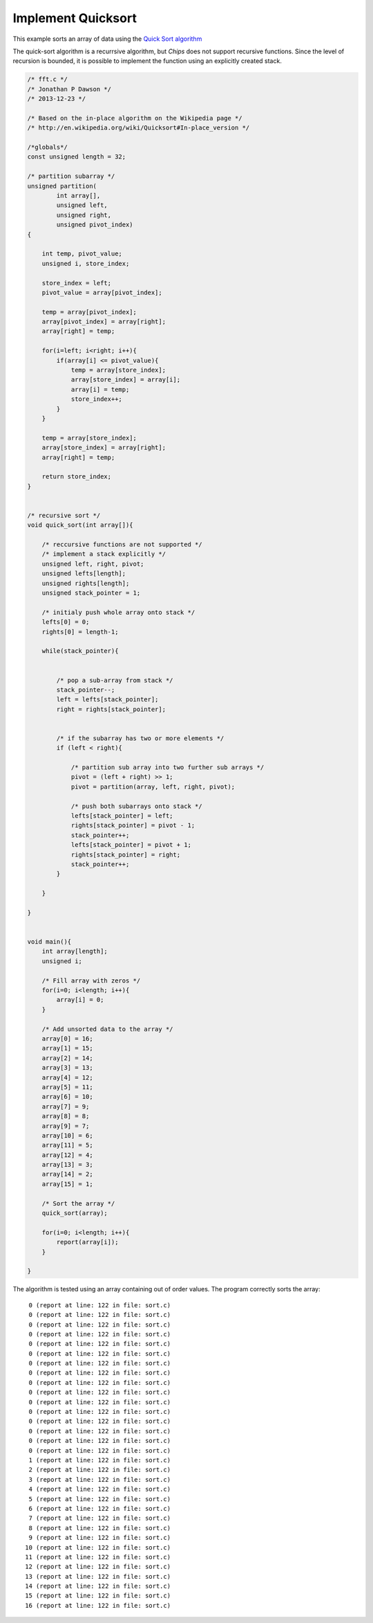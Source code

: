 

Implement Quicksort
-------------------

This example sorts an array of data using the 
`Quick Sort algorithm <http://en.wikipedia.org/wiki/Quicksort>`_

The quick-sort algorithm is a recurrsive algorithm, but *Chips* does not
support recursive functions. Since the level of recursion is bounded, it is
possible to implement the function using an explicitly created stack.

.. code-block:: c

    /* fft.c */
    /* Jonathan P Dawson */
    /* 2013-12-23 */
    
    /* Based on the in-place algorithm on the Wikipedia page */
    /* http://en.wikipedia.org/wiki/Quicksort#In-place_version */
    
    /*globals*/
    const unsigned length = 32;
    
    /* partition subarray */
    unsigned partition(
            int array[], 
            unsigned left, 
            unsigned right, 
            unsigned pivot_index)
    {
    
        int temp, pivot_value;
        unsigned i, store_index;
    
        store_index = left;
        pivot_value = array[pivot_index];
    
        temp = array[pivot_index];
        array[pivot_index] = array[right];
        array[right] = temp;
    
        for(i=left; i<right; i++){
            if(array[i] <= pivot_value){
                temp = array[store_index];
                array[store_index] = array[i];
                array[i] = temp;
                store_index++;
            }
        }
    
        temp = array[store_index];
        array[store_index] = array[right];
        array[right] = temp;
    
        return store_index;
    }
    
     
    /* recursive sort */
    void quick_sort(int array[]){
     
        /* reccursive functions are not supported */
        /* implement a stack explicitly */
        unsigned left, right, pivot;
        unsigned lefts[length];
        unsigned rights[length];
        unsigned stack_pointer = 1;
    
        /* initialy push whole array onto stack */
        lefts[0] = 0;
        rights[0] = length-1;
    
        while(stack_pointer){
    
    
            /* pop a sub-array from stack */
            stack_pointer--;
            left = lefts[stack_pointer];
            right = rights[stack_pointer];
    
    
            /* if the subarray has two or more elements */
            if (left < right){
    
                /* partition sub array into two further sub arrays */
                pivot = (left + right) >> 1;
                pivot = partition(array, left, right, pivot);
    
                /* push both subarrays onto stack */
                lefts[stack_pointer] = left;
                rights[stack_pointer] = pivot - 1;
                stack_pointer++;
                lefts[stack_pointer] = pivot + 1;
                rights[stack_pointer] = right;
                stack_pointer++;
            }
    
        }
    
    }
    
    
    void main(){
        int array[length];
        unsigned i;
    
        /* Fill array with zeros */
        for(i=0; i<length; i++){
            array[i] = 0;
        }
    
        /* Add unsorted data to the array */
        array[0] = 16;
        array[1] = 15;
        array[2] = 14;
        array[3] = 13;
        array[4] = 12;
        array[5] = 11;
        array[6] = 10;
        array[7] = 9;
        array[8] = 8;
        array[9] = 7;
        array[10] = 6;
        array[11] = 5;
        array[12] = 4;
        array[13] = 3;
        array[14] = 2;
        array[15] = 1;
    
        /* Sort the array */
        quick_sort(array);
    
        for(i=0; i<length; i++){
            report(array[i]);
        }
    
    }

The algorithm is tested using an array containing out of order values. The program correctly sorts the array::

         0 (report at line: 122 in file: sort.c)
         0 (report at line: 122 in file: sort.c)
         0 (report at line: 122 in file: sort.c)
         0 (report at line: 122 in file: sort.c)
         0 (report at line: 122 in file: sort.c)
         0 (report at line: 122 in file: sort.c)
         0 (report at line: 122 in file: sort.c)
         0 (report at line: 122 in file: sort.c)
         0 (report at line: 122 in file: sort.c)
         0 (report at line: 122 in file: sort.c)
         0 (report at line: 122 in file: sort.c)
         0 (report at line: 122 in file: sort.c)
         0 (report at line: 122 in file: sort.c)
         0 (report at line: 122 in file: sort.c)
         0 (report at line: 122 in file: sort.c)
         0 (report at line: 122 in file: sort.c)
         1 (report at line: 122 in file: sort.c)
         2 (report at line: 122 in file: sort.c)
         3 (report at line: 122 in file: sort.c)
         4 (report at line: 122 in file: sort.c)
         5 (report at line: 122 in file: sort.c)
         6 (report at line: 122 in file: sort.c)
         7 (report at line: 122 in file: sort.c)
         8 (report at line: 122 in file: sort.c)
         9 (report at line: 122 in file: sort.c)
        10 (report at line: 122 in file: sort.c)
        11 (report at line: 122 in file: sort.c)
        12 (report at line: 122 in file: sort.c)
        13 (report at line: 122 in file: sort.c)
        14 (report at line: 122 in file: sort.c)
        15 (report at line: 122 in file: sort.c)
        16 (report at line: 122 in file: sort.c)


